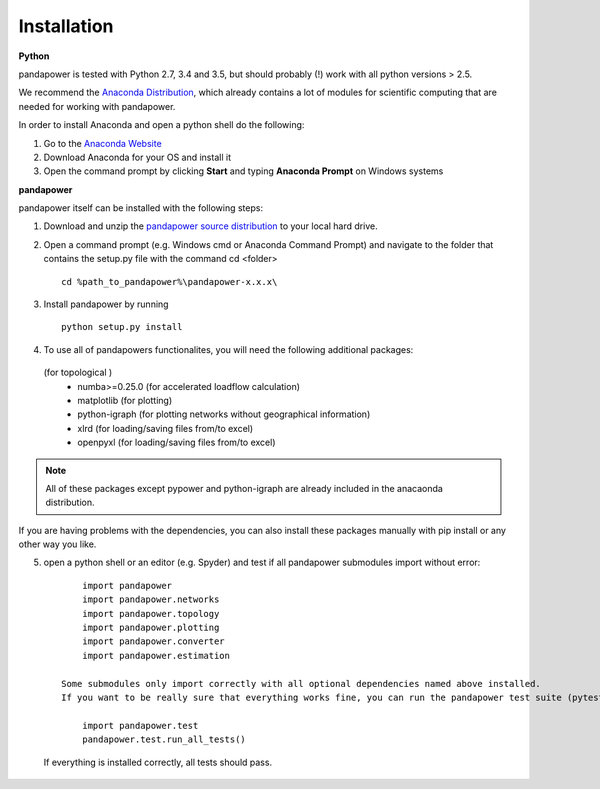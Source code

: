 =================
Installation
=================

**Python**

pandapower is tested with Python 2.7, 3.4 and 3.5, but should probably (!) work with all python versions > 2.5.

We recommend the `Anaconda Distribution <https://www.continuum.io/downloads>`_, which already contains a lot of modules for scientific computing that are needed for working with pandapower.

In order to install Anaconda and open a python shell do the following:

1. Go to the `Anaconda Website <https://www.continuum.io/downloads>`_
2. Download Anaconda for your OS and install it
3. Open the command prompt by clicking **Start** and typing **Anaconda Prompt** on Windows systems

**pandapower**

pandapower itself can be installed with the following steps:

1. Download and unzip the `pandapower source distribution <http://www.uni-kassel.de/eecs/fachgebiete/e2n/software/pandapower.html>`_ to your local hard drive.

2. Open a command prompt (e.g. Windows cmd or Anaconda Command Prompt) and navigate to the folder that contains the setup.py file with the command cd <folder> ::

    cd %path_to_pandapower%\pandapower-x.x.x\

3. Install pandapower by running ::

    python setup.py install

.. image:: /pics/install.png
		:width: 40em
		:alt: alternate Text
		:align: center 

    This will install the following dependencies:
        - pypower>=5.0.1
        - pandas
        - networkx
        
4.  To use all of pandapowers functionalites, you will need the following additional packages:
 (for topological )
        - numba>=0.25.0 (for accelerated loadflow calculation)
        - matplotlib (for plotting)
        - python-igraph (for plotting networks without geographical information)
        - xlrd (for loading/saving files from/to excel)
        - openpyxl (for loading/saving files from/to excel)

.. note::
    All of these packages except pypower and python-igraph are already included in the anacaonda distribution. 
    
If you are having problems with the dependencies, you can also install these packages manually with pip install or any 
other way you like.

5. open a python shell or an editor (e.g. Spyder) and test if all pandapower submodules import without error: ::

        import pandapower
        import pandapower.networks
        import pandapower.topology
        import pandapower.plotting
        import pandapower.converter
        import pandapower.estimation

    Some submodules only import correctly with all optional dependencies named above installed.
    If you want to be really sure that everything works fine, you can run the pandapower test suite (pytest module is needed): ::
    
        import pandapower.test
        pandapower.test.run_all_tests()
    
  If everything is installed correctly, all tests should pass.    

